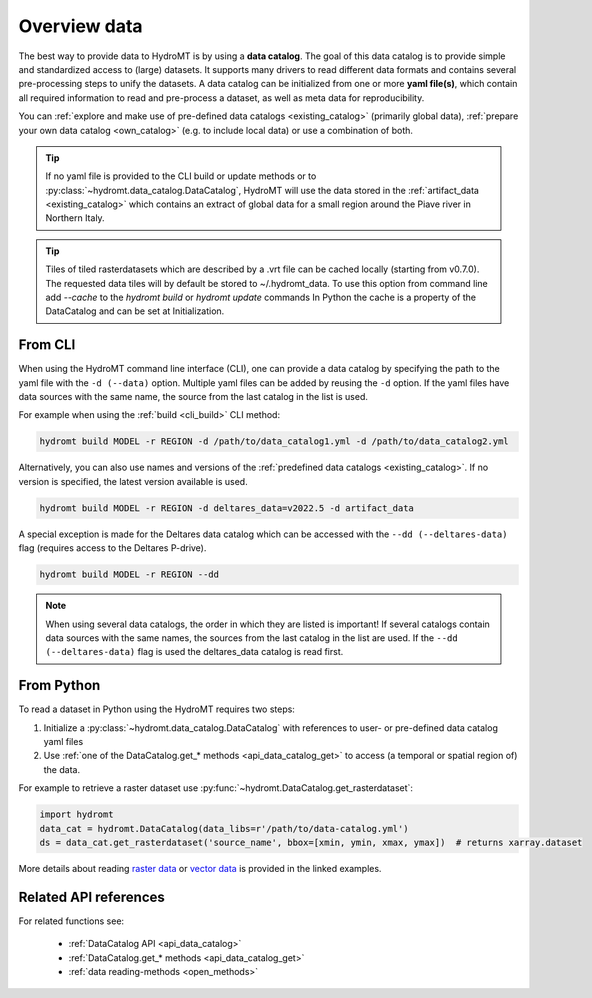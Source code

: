 .. _get_data:

Overview data
=============

The best way to provide data to HydroMT is by using a **data catalog**. The goal of this 
data catalog is to provide simple and standardized access to (large) datasets. 
It supports many drivers to read different data formats and contains several pre-processing steps to unify the datasets. 
A data catalog can be initialized from one or more **yaml file(s)**, which contain all required information to read and pre-process a dataset, 
as well as meta data for reproducibility.

You can :ref:`explore and make use of pre-defined data catalogs <existing_catalog>` (primarily global data), 
:ref:`prepare your own data catalog <own_catalog>` (e.g. to include local data) or use a combination of both.

.. TIP::

    If no yaml file is provided to the CLI build or update methods or to :py:class:`~hydromt.data_catalog.DataCatalog`, 
    HydroMT will use the data stored in the :ref:`artifact_data <existing_catalog>` 
    which contains an extract of global data for a small region around the Piave river in Northern Italy.

.. TIP::

    Tiles of tiled rasterdatasets which are described by a .vrt file can be cached locally (starting from v0.7.0). 
    The requested data tiles will by default be stored to ~/.hydromt_data.
    To use this option from command line add `--cache` to the `hydromt build` or `hydromt update` commands
    In Python the cache is a property of the DataCatalog and can be set at Initialization.

.. _get_data_cli: 

From CLI
--------

When using the HydroMT command line interface (CLI), one can provide a data catalog by specifying the
path to the yaml file with the ``-d (--data)`` option. 
Multiple yaml files can be added by reusing the ``-d`` option. If the yaml files have data sources with 
the same name, the source from the last catalog in the list is used.

For example when using the :ref:`build <cli_build>` CLI method:

.. code-block:: console

    hydromt build MODEL -r REGION -d /path/to/data_catalog1.yml -d /path/to/data_catalog2.yml

Alternatively, you can also use names and versions of the :ref:`predefined data catalogs <existing_catalog>`.
If no version is specified, the latest version available is used.

.. code-block:: console

    hydromt build MODEL -r REGION -d deltares_data=v2022.5 -d artifact_data

A special exception is made for the Deltares data catalog which can be accessed with the 
``--dd (--deltares-data)`` flag (requires access to the Deltares P-drive).

.. code-block:: console

    hydromt build MODEL -r REGION --dd

.. NOTE::

    When using several data catalogs, the order in which they are listed is important! If several catalogs contain
    data sources with the same names, the sources from the last catalog in the list are used. 
    If the ``--dd (--deltares-data)`` flag is used the deltares_data catalog is read first.


.. _get_data_python: 

From Python
-----------

To read a dataset in Python using the HydroMT requires two steps:

1) Initialize a :py:class:`~hydromt.data_catalog.DataCatalog` with references to user- or pre-defined data catalog yaml files
2) Use :ref:`one of the DataCatalog.get_* methods <api_data_catalog_get>` to access (a temporal or spatial region of) the data.

For example to retrieve a raster dataset use :py:func:`~hydromt.DataCatalog.get_rasterdataset`:

.. code-block:: python

    import hydromt
    data_cat = hydromt.DataCatalog(data_libs=r'/path/to/data-catalog.yml')
    ds = data_cat.get_rasterdataset('source_name', bbox=[xmin, ymin, xmax, ymax])  # returns xarray.dataset

More details about reading `raster data  <../_examples/reading_raster_data.ipynb>`_ or
`vector data  <../_examples/reading_vector_data.ipynb>`_ is provided in the linked examples.


Related API references
----------------------

For related functions see:

 - :ref:`DataCatalog API <api_data_catalog>`
 - :ref:`DataCatalog.get_* methods <api_data_catalog_get>`
 - :ref:`data reading-methods <open_methods>`

